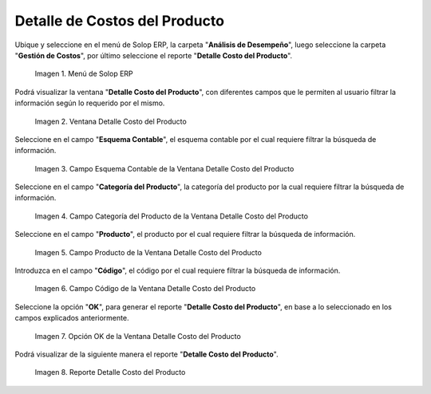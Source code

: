 .. |Menú de ADempiere| image:: resources/product-cost-detail-menu.png
.. |Ventana Detalle Costo del Producto| image:: resources/product-cost-detail-window.png
.. |Campo Esquema Contable de la Ventana Detalle Costo del Producto| image:: resources/accounting-scheme-field-of-the-product-cost-detail-window.png
.. |Campo Categoría del Producto de la Ventana Detalle Costo del Producto| image:: resources/product-category-field-of-the-product-cost-detail-window.png
.. |Campo Producto de la Ventana Detalle Costo del Producto| image:: resources/product-field-of-the-product-cost-detail-window.png
.. |Campo Código de la Ventana Detalle Costo del Producto| image:: resources/code-field-of-the-product-cost-detail-window.png
.. |Opción OK de la Ventana Detalle Costo del Producto| image:: resources/ok-option-from-the-product-cost-detail-window.png
.. |Reporte Detalle Costo del Producto| image:: resources/detail-report-of-product-costs.png

.. _documento/detalle-de-costos-del-producto:

**Detalle de Costos del Producto**
==================================

Ubique y seleccione en el menú de Solop ERP, la carpeta "**Análisis de Desempeño**", luego seleccione la carpeta "**Gestión de Costos**", por último seleccione el reporte "**Detalle Costo del Producto**".

    |Menú de ADempiere|

    Imagen 1. Menú de Solop ERP

Podrá visualizar la ventana "**Detalle Costo del Producto**", con diferentes campos que le permiten al usuario filtrar la información según lo requerido por el mismo.

    |Ventana Detalle Costo del Producto|

    Imagen 2. Ventana Detalle Costo del Producto

Seleccione en el campo "**Esquema Contable**", el esquema contable por el cual requiere filtrar la búsqueda de información.

    |Campo Esquema Contable de la Ventana Detalle Costo del Producto|

    Imagen 3. Campo Esquema Contable de la Ventana Detalle Costo del Producto

Seleccione en el campo "**Categoría del Producto**", la categoría del producto por la cual requiere filtrar la búsqueda de información.

    |Campo Categoría del Producto de la Ventana Detalle Costo del Producto|

    Imagen 4. Campo Categoría del Producto de la Ventana Detalle Costo del Producto

Seleccione en el campo "**Producto**", el producto por el cual requiere filtrar la búsqueda de información.

    |Campo Producto de la Ventana Detalle Costo del Producto|

    Imagen 5. Campo Producto de la Ventana Detalle Costo del Producto

Introduzca en el campo "**Código**", el código por el cual requiere filtrar la búsqueda de información.

    |Campo Código de la Ventana Detalle Costo del Producto|

    Imagen 6. Campo Código de la Ventana Detalle Costo del Producto

Seleccione la opción "**OK**", para generar el reporte "**Detalle Costo del Producto**", en base a lo seleccionado en los campos explicados anteriormente.

    |Opción OK de la Ventana Detalle Costo del Producto|

    Imagen 7. Opción OK de la Ventana Detalle Costo del Producto

Podrá visualizar de la siguiente manera el reporte "**Detalle Costo del Producto**".

    |Reporte Detalle Costo del Producto|

    Imagen 8. Reporte Detalle Costo del Producto
